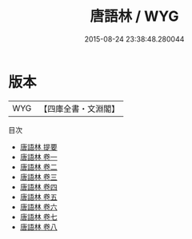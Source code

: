 #+TITLE: 唐語林 / WYG
#+DATE: 2015-08-24 23:38:48.280044
* 版本
 |       WYG|【四庫全書・文淵閣】|
目次
 - [[file:KR3l0055_000.txt::000-1a][唐語林 提要]]
 - [[file:KR3l0055_001.txt::001-1a][唐語林 卷一]]
 - [[file:KR3l0055_002.txt::002-1a][唐語林 卷二]]
 - [[file:KR3l0055_003.txt::003-1a][唐語林 卷三]]
 - [[file:KR3l0055_004.txt::004-1a][唐語林 卷四]]
 - [[file:KR3l0055_005.txt::005-1a][唐語林 卷五]]
 - [[file:KR3l0055_006.txt::006-1a][唐語林 卷六]]
 - [[file:KR3l0055_007.txt::007-1a][唐語林 卷七]]
 - [[file:KR3l0055_008.txt::008-1a][唐語林 卷八]]
